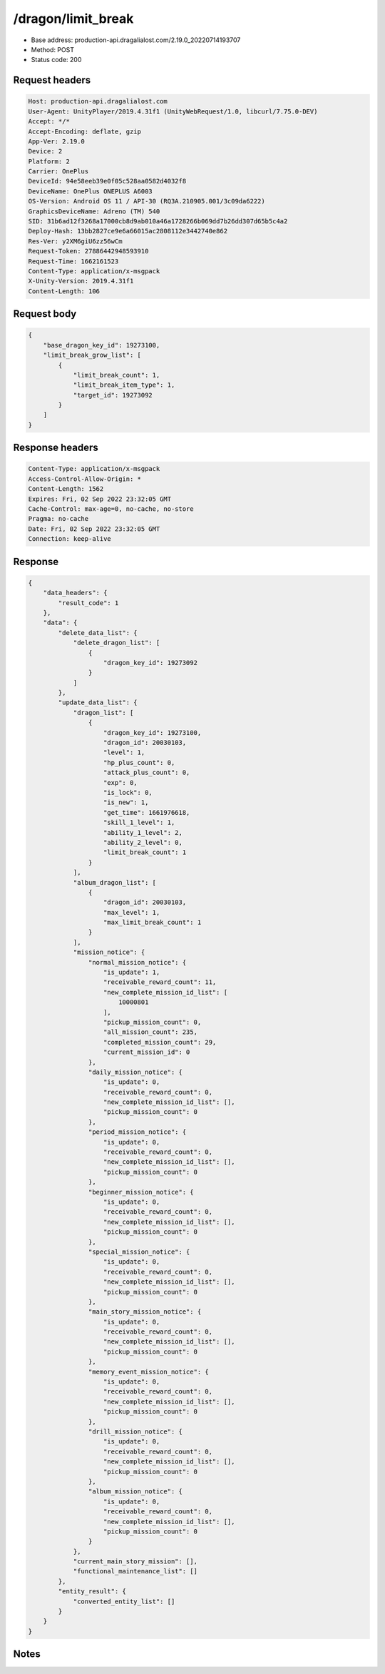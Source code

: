 /dragon/limit_break
============================================================

- Base address: production-api.dragalialost.com/2.19.0_20220714193707
- Method: POST
- Status code: 200

Request headers
----------------

.. code-block:: text

	Host: production-api.dragalialost.com	User-Agent: UnityPlayer/2019.4.31f1 (UnityWebRequest/1.0, libcurl/7.75.0-DEV)	Accept: */*	Accept-Encoding: deflate, gzip	App-Ver: 2.19.0	Device: 2	Platform: 2	Carrier: OnePlus	DeviceId: 94e58eeb39e0f05c528aa0582d4032f8	DeviceName: OnePlus ONEPLUS A6003	OS-Version: Android OS 11 / API-30 (RQ3A.210905.001/3c09da6222)	GraphicsDeviceName: Adreno (TM) 540	SID: 31b6ad12f3268a17000cb8d9ab010a46a1728266b069dd7b26dd307d65b5c4a2	Deploy-Hash: 13bb2827ce9e6a66015ac2808112e3442740e862	Res-Ver: y2XM6giU6zz56wCm	Request-Token: 27886442948593910	Request-Time: 1662161523	Content-Type: application/x-msgpack	X-Unity-Version: 2019.4.31f1	Content-Length: 106

Request body
----------------

.. code-block:: json

	{
	    "base_dragon_key_id": 19273100,
	    "limit_break_grow_list": [
	        {
	            "limit_break_count": 1,
	            "limit_break_item_type": 1,
	            "target_id": 19273092
	        }
	    ]
	}

Response headers
----------------

.. code-block:: text

	Content-Type: application/x-msgpack	Access-Control-Allow-Origin: *	Content-Length: 1562	Expires: Fri, 02 Sep 2022 23:32:05 GMT	Cache-Control: max-age=0, no-cache, no-store	Pragma: no-cache	Date: Fri, 02 Sep 2022 23:32:05 GMT	Connection: keep-alive

Response
----------------

.. code-block:: json

	{
	    "data_headers": {
	        "result_code": 1
	    },
	    "data": {
	        "delete_data_list": {
	            "delete_dragon_list": [
	                {
	                    "dragon_key_id": 19273092
	                }
	            ]
	        },
	        "update_data_list": {
	            "dragon_list": [
	                {
	                    "dragon_key_id": 19273100,
	                    "dragon_id": 20030103,
	                    "level": 1,
	                    "hp_plus_count": 0,
	                    "attack_plus_count": 0,
	                    "exp": 0,
	                    "is_lock": 0,
	                    "is_new": 1,
	                    "get_time": 1661976618,
	                    "skill_1_level": 1,
	                    "ability_1_level": 2,
	                    "ability_2_level": 0,
	                    "limit_break_count": 1
	                }
	            ],
	            "album_dragon_list": [
	                {
	                    "dragon_id": 20030103,
	                    "max_level": 1,
	                    "max_limit_break_count": 1
	                }
	            ],
	            "mission_notice": {
	                "normal_mission_notice": {
	                    "is_update": 1,
	                    "receivable_reward_count": 11,
	                    "new_complete_mission_id_list": [
	                        10000801
	                    ],
	                    "pickup_mission_count": 0,
	                    "all_mission_count": 235,
	                    "completed_mission_count": 29,
	                    "current_mission_id": 0
	                },
	                "daily_mission_notice": {
	                    "is_update": 0,
	                    "receivable_reward_count": 0,
	                    "new_complete_mission_id_list": [],
	                    "pickup_mission_count": 0
	                },
	                "period_mission_notice": {
	                    "is_update": 0,
	                    "receivable_reward_count": 0,
	                    "new_complete_mission_id_list": [],
	                    "pickup_mission_count": 0
	                },
	                "beginner_mission_notice": {
	                    "is_update": 0,
	                    "receivable_reward_count": 0,
	                    "new_complete_mission_id_list": [],
	                    "pickup_mission_count": 0
	                },
	                "special_mission_notice": {
	                    "is_update": 0,
	                    "receivable_reward_count": 0,
	                    "new_complete_mission_id_list": [],
	                    "pickup_mission_count": 0
	                },
	                "main_story_mission_notice": {
	                    "is_update": 0,
	                    "receivable_reward_count": 0,
	                    "new_complete_mission_id_list": [],
	                    "pickup_mission_count": 0
	                },
	                "memory_event_mission_notice": {
	                    "is_update": 0,
	                    "receivable_reward_count": 0,
	                    "new_complete_mission_id_list": [],
	                    "pickup_mission_count": 0
	                },
	                "drill_mission_notice": {
	                    "is_update": 0,
	                    "receivable_reward_count": 0,
	                    "new_complete_mission_id_list": [],
	                    "pickup_mission_count": 0
	                },
	                "album_mission_notice": {
	                    "is_update": 0,
	                    "receivable_reward_count": 0,
	                    "new_complete_mission_id_list": [],
	                    "pickup_mission_count": 0
	                }
	            },
	            "current_main_story_mission": [],
	            "functional_maintenance_list": []
	        },
	        "entity_result": {
	            "converted_entity_list": []
	        }
	    }
	}

Notes
------
